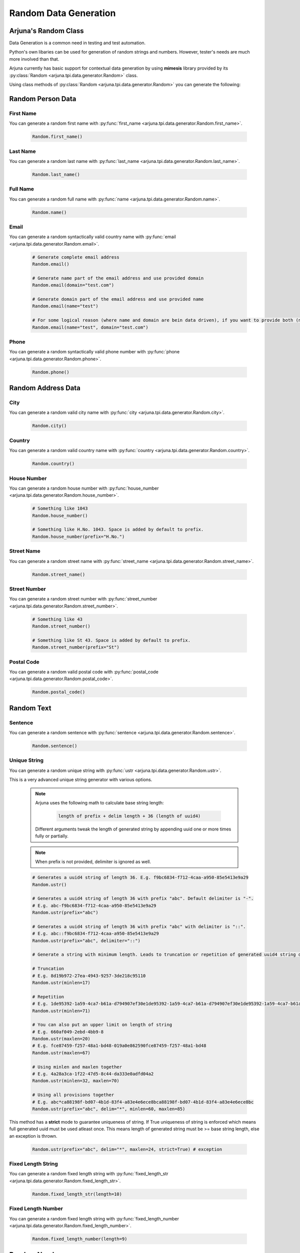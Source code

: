 .. _data_gen:

**Random Data Generation**
==========================

Arjuna's **Random** Class
-------------------------

Data Generation is a common need in testing and test automation.

Python's own libaries can be used for generation of random strings and numbers. However, tester's needs are much more involved than that.

Arjuna currently has basic support for contextual data generation by using **mimesis** library provided by its :py:class:`Random <arjuna.tpi.data.generator.Random>` class.

Using class methods of :py:class:`Random <arjuna.tpi.data.generator.Random>` you can generate the following:

Random **Person** Data
----------------------

First Name
^^^^^^^^^^
You can generate a random first name with :py:func:`first_name <arjuna.tpi.data.generator.Random.first_name>`.

    .. code-block:: python

        Random.first_name()

Last Name
^^^^^^^^^^
You can generate a random last name with :py:func:`last_name <arjuna.tpi.data.generator.Random.last_name>`.

    .. code-block:: python

        Random.last_name()

Full Name
^^^^^^^^^^
You can generate a random full name with :py:func:`name <arjuna.tpi.data.generator.Random.name>`.

    .. code-block:: python

        Random.name()

Email
^^^^^
You can generate a random syntactically valid country name with :py:func:`email <arjuna.tpi.data.generator.Random.email>`.

    .. code-block:: python

        # Generate complete email address
        Random.email()

        # Generate name part of the email address and use provided domain
        Random.email(domain="test.com")

        # Generate domain part of the email address and use provided name
        Random.email(name="test")

        # For some logical reason (where name and domain are bein data driven), if you want to provide both (no randomness)
        Random.email(name="test", domain="test.com")

Phone
^^^^^
You can generate a random syntactically valid phone number with :py:func:`phone <arjuna.tpi.data.generator.Random.phone>`.

    .. code-block:: python

        Random.phone()

Random **Address** Data
-----------------------

City
^^^^
You can generate a random valid city name with :py:func:`city <arjuna.tpi.data.generator.Random.city>`.

    .. code-block:: python

        Random.city()

Country
^^^^^^^
You can generate a random valid country name with :py:func:`country <arjuna.tpi.data.generator.Random.country>`.

    .. code-block:: python

        Random.country()

House Number
^^^^^^^^^^^^
You can generate a random house number with :py:func:`house_number <arjuna.tpi.data.generator.Random.house_number>`.

    .. code-block:: python

        # Something like 1043
        Random.house_number()

        # Something like H.No. 1043. Space is added by default to prefix.
        Random.house_number(prefix="H.No.")

Street Name
^^^^^^^^^^^
You can generate a random street name with :py:func:`street_name <arjuna.tpi.data.generator.Random.street_name>`.

    .. code-block:: python

        Random.street_name()

Street Number
^^^^^^^^^^^^^
You can generate a random street number with :py:func:`street_number <arjuna.tpi.data.generator.Random.street_number>`.

    .. code-block:: python

        # Something like 43
        Random.street_number()

        # Something like St 43. Space is added by default to prefix.
        Random.street_number(prefix="St")

Postal Code
^^^^^^^^^^^
You can generate a random valid postal code with :py:func:`postal_code <arjuna.tpi.data.generator.Random.postal_code>`.

    .. code-block:: python

        Random.postal_code()

Random **Text**
---------------

Sentence
^^^^^^^^
You can generate a random sentence with :py:func:`sentence <arjuna.tpi.data.generator.Random.sentence>`.

    .. code-block:: python

        Random.sentence()

Unique String
^^^^^^^^^^^^^
You can generate a random unique string with :py:func:`ustr <arjuna.tpi.data.generator.Random.ustr>`.

This is a very advanced unique string generator with various options.

    .. note::

        Arjuna uses the following math to calculate base string length:

            .. code-block:: text

                length of prefix + delim length + 36 (length of uuid4)

        Different arguments tweak the length of generated string by appending uuid one or more times fully or partially.

    .. note::

        When prefix is not provided, delimiter is ignored as well.

    .. code-block:: python

        # Generates a uuid4 string of length 36. E.g. f9bc6834-f712-4caa-a950-85e5413e9a29
        Random.ustr()

        # Generates a uuid4 string of length 36 with prefix "abc". Default delimiter is "-". 
        # E.g. abc-f9bc6834-f712-4caa-a950-85e5413e9a29
        Random.ustr(prefix="abc")

        # Generates a uuid4 string of length 36 with prefix "abc" with delimiter is "::". 
        # E.g. abc::f9bc6834-f712-4caa-a950-85e5413e9a29
        Random.ustr(prefix="abc", delimiter="::")

        # Generate a string with minimum length. Leads to truncation or repetition of generated uuid4 string depending on length specified.

        # Truncation 
        # E.g. 8d19b972-27ea-4943-9257-3de218c95110
        Random.ustr(minlen=17)

        # Repetition 
        # E.g. 1de95392-1a59-4ca7-b61a-d794907ef30e1de95392-1a59-4ca7-b61a-d794907ef30e1de95392-1a59-4ca7-b61a-d794907ef30e1de9
        Random.ustr(minlen=71) 

        # You can also put an upper limit on length of string
        # E.g. 660af049-2ebd-4bb9-8
        Random.ustr(maxlen=20) 
        # E.g. fce87459-f257-48a1-bd48-019a0e862590fce87459-f257-48a1-bd48
        Random.ustr(maxlen=67) 

        # Using minlen and maxlen together
        # E.g. 4a28a3ca-1f22-47d5-8c44-da333e0adfd04a2
        Random.ustr(minlen=32, maxlen=70)  

        # Using all provisions together
        # E.g. abc*ca88198f-bd07-4b1d-83f4-a83e4e6ece8bca88198f-bd07-4b1d-83f4-a83e4e6ece8bc
        Random.ustr(prefix="abc", delim="*", minlen=60, maxlen=85) 


This method has a **strict** mode to guarantee uniqueness of string. If True uniqueness of string is enforced which means full generated uuid must be used atleast once. This means length of generated string must be >= base string length, else an exception is thrown.

    .. code-block:: python

        Random.ustr(prefix="abc", delim="*", maxlen=24, strict=True) # exception

Fixed Length String
^^^^^^^^^^^^^^^^^^^
You can generate a random fixed length string with :py:func:`fixed_length_str <arjuna.tpi.data.generator.Random.fixed_length_str>`.

    .. code-block:: python

        Random.fixed_length_str(length=10)

Fixed Length Number
^^^^^^^^^^^^^^^^^^^
You can generate a random fixed length string with :py:func:`fixed_length_number <arjuna.tpi.data.generator.Random.fixed_length_number>`.

    .. code-block:: python

        Random.fixed_length_number(length=9)


Random **Number**
-----------------

Integer
^^^^^^^
You can generate a random integer with :py:func:`int <arjuna.tpi.data.generator.Random.int>`.

    .. code-block:: python

        # Generate an integer between 0 to 10
        Random.int(10)
        Random.int(end=10)

        # Generate an integer between 5 to 10  
        Random.int(10, begin=5)
        Random.int(begin=5, end=10)  

Alphabet
^^^^^^^^
You can get complete alphabet as list of characters with :py:func:`alphabet <arjuna.tpi.data.generator.Random.alphabet>`.

    .. code-block:: python

        Random.alphabet()

        # In lower case
        Random.alphabet(lower_case=True)

Random **Color**
----------------

Color
^^^^^
You can generate a random color with :py:func:`int <arjuna.tpi.data.generator.Random.color>`.

    .. code-block:: python

        # Generate an random color. E.g. Red
        Random.color()

RGB Color
^^^^^^^^^
You can generate a random RGB color with :py:func:`int <arjuna.tpi.data.generator.Random.color>`.

    .. code-block:: python

        # Generate an random color. E.g. (68, 233, 85)
        Random.rgb_color()

Hex Color
^^^^^^^^^
You can generate a random hex color code with :py:func:`int <arjuna.tpi.data.generator.Random.color>`.

    .. code-block:: python

        # Generate an random color. E.g. #5dabcf
        Random.hex_color()

**Localizing Random Data**
--------------------------

At times you need the randomly generated data localized to make it more natuarl or even valid.

Following generators in Random class can be passed **locale** argument for generating localized data:

    * :py:func:`first_name <arjuna.tpi.data.generator.Random.first_name>`
    * :py:func:`last_name <arjuna.tpi.data.generator.Random.last_name>`
    * :py:func:`name <arjuna.tpi.data.generator.Random.name>`
    * :py:func:`phone <arjuna.tpi.data.generator.Random.phone>`
    * :py:func:`email <arjuna.tpi.data.generator.Random.email>`
    * :py:func:`street_name <arjuna.tpi.data.generator.Random.street_name>`
    * :py:func:`street_number <arjuna.tpi.data.generator.Random.street_number>`
    * :py:func:`house_number <arjuna.tpi.data.generator.Random.house_number>`
    * :py:func:`postal_code <arjuna.tpi.data.generator.Random.postal_code>`
    * :py:func:`city <arjuna.tpi.data.generator.Random.city>`
    * :py:func:`country <arjuna.tpi.data.generator.Random.country>`
    * :py:func:`sentence <arjuna.tpi.data.generator.Random.sentence>`

Using **locale** Argument
^^^^^^^^^^^^^^^^^^^^^^^^^

You can pass the locale argument of a generator method and pass a **DataLocale** object which can be easily created using Random class.

For example, for French locale, you can use

    .. code-block:: python

        Random.locale.fr

You can pass this object to a Random generator method using the locale argument. Here's the example of **Random.first_name**:

    .. code-block:: python

        Random.first_name(locale=Random.locale.fr)

As an example, following are some random first names genererated as a result of **Random.first_name** call and looping for all locales:

    .. code-block:: text

        cs: Armand
        da: Osmund
        de: Frederika
        de_at: Faiga
        de_ch: Küni
        el: Σάκης
        en: Patricia
        en_gb: Almeta
        en_au: Madalene
        en_ca: Valérie
        es: Joaquin
        es_mx: Salvatore
        et: Ulmar
        fa: آریانوش
        fi: Mika
        fr: Mathias
        hu: Hieronima
        is: Siguróli
        it: Benedetto
        ja: 舞
        kk: Ақберді
        ko: 대원
        nl: Iris
        nl_be: Johanna
        no: Conny
        pl: Aleksandra
        pt: Ribca
        pt_br: Brice
        ru: Зульмира
        sv: Svenborg
        tr: Feyza
        uk: Радован
        zh: 灵攘

.. _suppored_data_locales:

**Supported locales**
^^^^^^^^^^^^^^^^^^^^^

Arjuna :py:class:`Random <arjuna.tpi.data.generator.Random>` class supports the locales supported by **mimemis** library. Following are the supported 33 locales as taken from official documentation of **mimesis** :

=========         ====================    ====================
Code              Name                    Native Name
=========         ====================    ====================
**cs**            Czech                   Česky
**da**            Danish                  Dansk
**de**            German                  Deutsch
**de_at**         Austrian german         Deutsch
**de_ch**         Swiss german            Deutsch
**el**            Greek                   Ελληνικά
**en**            English                 English
**en_au**         Australian English      English
**en_ca**         Canadian English        English
**en_gb**         British English         English
**es**            Spanish                 Español
**es_mx**         Mexican Spanish         Español
**et**            Estonian                Eesti
**fa**            Farsi                   فارسی
**fi**            Finnish                 Suomi
**fr**            French                  Français
**hu**            Hungarian               Magyar
**is**            Icelandic               Íslenska
**it**            Italian                 Italiano
**ja**            Japanese                日本語
**kk**            Kazakh                  Қазақша
**ko**            Korean                  한국어
**nl**            Dutch                   Nederlands
**nl_be**         Belgium Dutch           Nederlands
**no**            Norwegian               Norsk
**pl**            Polish                  Polski
**pt**            Portuguese              Português
**pt_br**         Brazilian Portuguese    Português Brasileiro
**ru**            Russian                 Русский
**sv**            Swedish                 Svenska
**tr**            Turkish                 Türkçe
**uk**            Ukrainian               Українська
**zh**            Chinese                 汉语
=========         ====================    ====================

You can also get a dictionary of locale name and descriptive name as follows:

    .. code-block:: python

        Random.locale.supported
